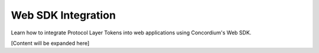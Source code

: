 .. _plt-web-sdk:

Web SDK Integration
===================

Learn how to integrate Protocol Layer Tokens into web applications using Concordium's Web SDK.

[Content will be expanded here]